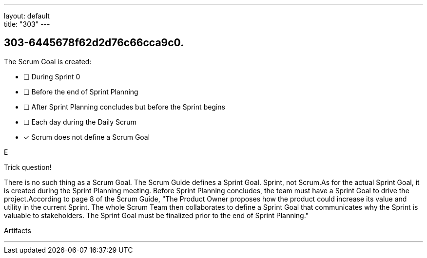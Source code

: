 ---
layout: default + 
title: "303"
---


[#question]
== 303-6445678f62d2d76c66cca9c0.

****

[#query]
--
The Scrum Goal is created:
--

[#list]
--
* [ ] During Sprint 0
* [ ] Before the end of Sprint Planning
* [ ] After Sprint Planning concludes but before the Sprint begins
* [ ] Each day during the Daily Scrum
* [*] Scrum does not define a Scrum Goal

--
****

[#answer]
E

[#explanation]
--
Trick question!

There is no such thing as a Scrum Goal. The Scrum Guide defines a Sprint Goal. Sprint, not Scrum.As for the actual Sprint Goal, it is created during the Sprint Planning meeting. Before Sprint Planning concludes, the team must have a Sprint Goal to drive the project.According to page 8 of the Scrum Guide, "The Product Owner proposes how the product could increase its value and utility in the current Sprint. The whole Scrum Team then collaborates to define a Sprint Goal that communicates why the Sprint is valuable to stakeholders. The Sprint Goal must be finalized prior to the end of Sprint Planning."
--

[#ka]
Artifacts

'''

